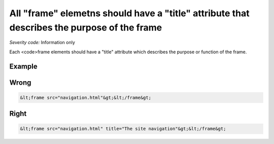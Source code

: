 ===============================
All "frame" elemetns should have a "title" attribute that describes the purpose of the frame
===============================

*Severity code:* Information only

.. php:class:: frameTitlesDescribeFunction


Each <code>frame elements should have a "title" attribute which describes the purpose or function of the frame.



Example
-------
Wrong
-----

.. code-block:: html

    &lt;frame src="navigation.html"&gt;&lt;/frame&gt;



Right
-----

.. code-block:: html

    &lt;frame src="navigation.html" title="The site navigation"&gt;&lt;/frame&gt;




